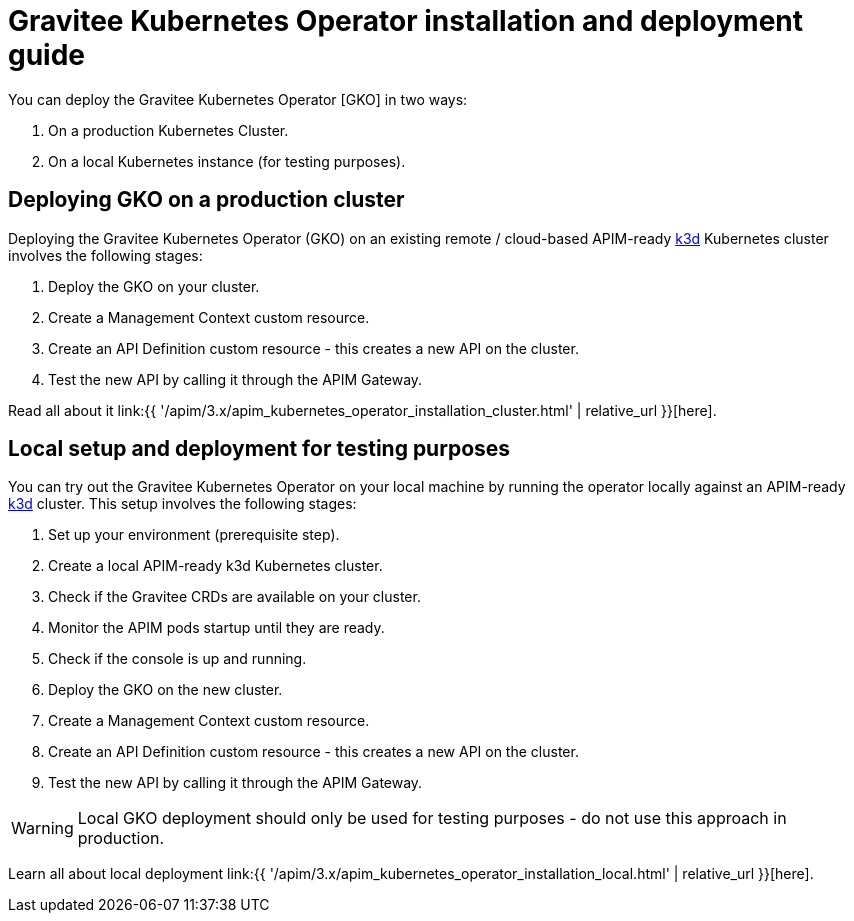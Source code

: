 [[apim-kubernetes-operator-installation]]
= Gravitee Kubernetes Operator installation and deployment guide
:page-sidebar: apim_3_x_sidebar
:page-permalink: apim/3.x/apim_kubernetes_operator_installation.html
:page-folder: apim/kubernetes
:page-layout: apim3x

You can deploy the Gravitee Kubernetes Operator [GKO] in two ways:

1. On a production Kubernetes Cluster.
2. On a local Kubernetes instance (for testing purposes).


== Deploying GKO on a production cluster

Deploying the Gravitee Kubernetes Operator (GKO) on an existing remote / cloud-based APIM-ready link:https://k3d.io/[k3d^] Kubernetes cluster involves the following stages:

1. Deploy the GKO on your cluster.
2. Create a Management Context custom resource.
3. Create an API Definition custom resource - this creates a new API on the cluster.
4. Test the new API by calling it through the APIM Gateway.

Read all about it link:{{ '/apim/3.x/apim_kubernetes_operator_installation_cluster.html' | relative_url }}[here].

== Local setup and deployment for testing purposes

You can try out the Gravitee Kubernetes Operator on your local machine by running the operator locally against an APIM-ready link:https://k3d.io/[k3d^] cluster. This setup involves the following stages:

1. Set up your environment (prerequisite step).
2. Create a local APIM-ready k3d Kubernetes cluster.
3. Check if the Gravitee CRDs are available on your cluster.
4. Monitor the APIM pods startup until they are ready.
5. Check if the console is up and running.
6. Deploy the GKO on the new cluster.
7. Create a Management Context custom resource.
8. Create an API Definition custom resource - this creates a new API on the cluster.
9. Test the new API by calling it through the APIM Gateway.

WARNING: Local GKO deployment should only be used for testing purposes - do not use this approach in production.

Learn all about local deployment link:{{ '/apim/3.x/apim_kubernetes_operator_installation_local.html' | relative_url }}[here].
